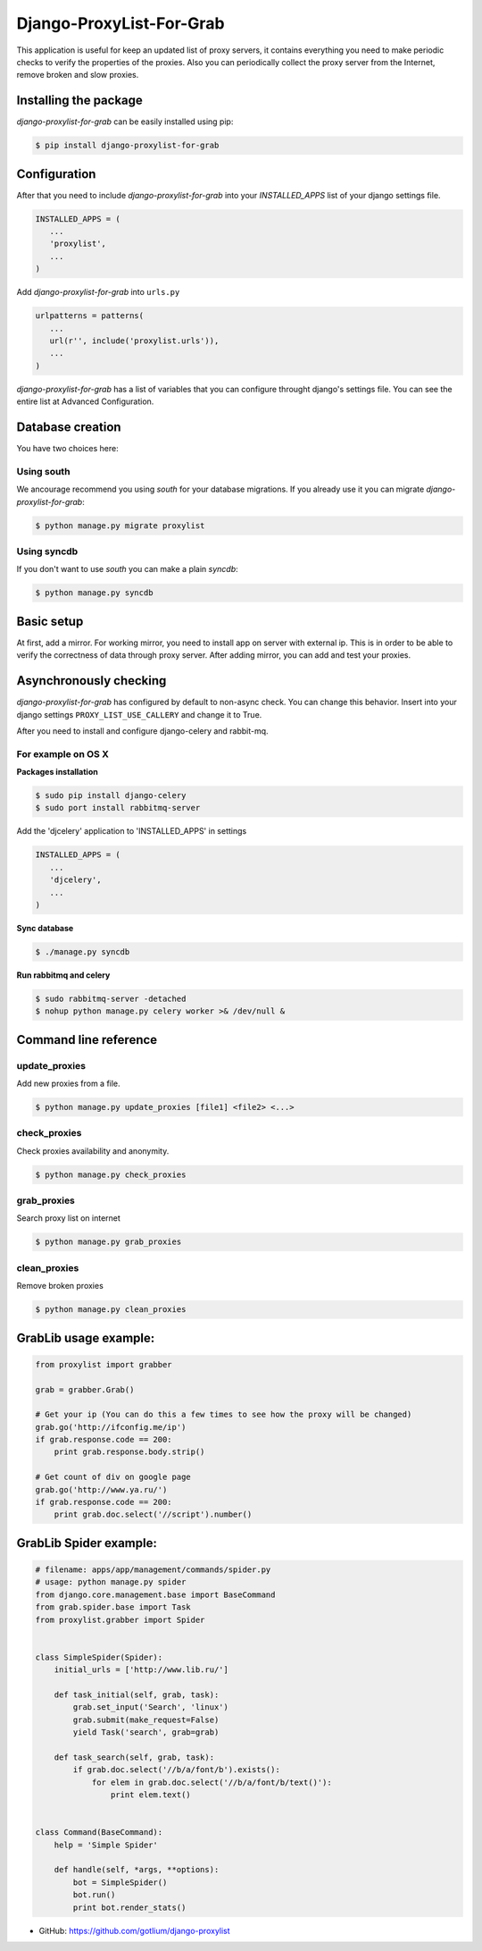 Django-ProxyList-For-Grab
=========================

.. image:: https://api.travis-ci.org/gotlium/django-proxylist.png?branch=master
    :alt: Build Status
    :target: https://travis-ci.org/gotlium/django-proxylist
.. image:: https://coveralls.io/repos/gotlium/django-proxylist/badge.png?branch=master
    :target: https://coveralls.io/r/gotlium/django-proxylist?branch=master
.. image:: https://pypip.in/v/django-proxylist-for-grab/badge.png
    :alt: Current version on PyPi
    :target: https://crate.io/packages/django-proxylist-for-grab/
.. image:: https://pypip.in/d/django-proxylist-for-grab/badge.png
    :alt: Downloads from PyPi
    :target: https://crate.io/packages/django-proxylist-for-grab/


This application is useful for keep an updated list of proxy servers, it
contains everything you need to make periodic checks to verify the properties
of the proxies. Also you can periodically collect the proxy server
from the Internet, remove broken and slow proxies.



Installing the package
----------------------

`django-proxylist-for-grab` can be easily installed using pip:

.. code-block:: bash

   $ pip install django-proxylist-for-grab



Configuration
-------------

After that you need to include `django-proxylist-for-grab` into your
*INSTALLED_APPS* list of your django settings file.

.. code-block:: python

   INSTALLED_APPS = (
      ...
      'proxylist',
      ...
   )

Add `django-proxylist-for-grab` into ``urls.py``

.. code-block:: python

   urlpatterns = patterns(
      ...
      url(r'', include('proxylist.urls')),
      ...
   )


`django-proxylist-for-grab` has a list of variables that you can configure
throught django's settings file. You can see the entire list at
Advanced Configuration.



Database creation
-----------------

You have two choices here:

Using south
~~~~~~~~~~~

We ancourage recommend you using `south` for your database migrations. If you
already use it you can migrate `django-proxylist-for-grab`:

.. code-block:: bash

   $ python manage.py migrate proxylist



Using syncdb
~~~~~~~~~~~~

If you don't want to use `south` you can make a plain *syncdb*:

.. code-block:: bash

   $ python manage.py syncdb



Basic setup
-----------

At first, add a mirror. For working mirror, you need to install app on
server with external ip. This is in order to be able to verify the correctness
of data through proxy server. After adding mirror, you can add and test
your proxies.



Asynchronously checking
-----------------------
`django-proxylist-for-grab` has configured by default to non-async check.
You can change this behavior. Insert into your django settings
``PROXY_LIST_USE_CALLERY`` and change it to True.

After you need to install and configure django-celery and rabbit-mq.

For example on OS X
~~~~~~~~~~~~~~~~~~~
**Packages installation**

.. code-block:: bash

    $ sudo pip install django-celery
    $ sudo port install rabbitmq-server

Add the 'djcelery' application to 'INSTALLED_APPS' in settings

.. code-block:: python

   INSTALLED_APPS = (
      ...
      'djcelery',
      ...
   )

**Sync database**

.. code-block:: bash

    $ ./manage.py syncdb

**Run rabbitmq and celery**

.. code-block:: bash

    $ sudo rabbitmq-server -detached
    $ nohup python manage.py celery worker >& /dev/null &



Command line reference
----------------------

update_proxies
~~~~~~~~~~~~~~

Add new proxies from a file.

.. code-block:: bash

   $ python manage.py update_proxies [file1] <file2> <...>


check_proxies
~~~~~~~~~~~~~

Check proxies availability and anonymity.

.. code-block:: bash

   $ python manage.py check_proxies


grab_proxies
~~~~~~~~~~~~

Search proxy list on internet


.. code-block:: bash

   $ python manage.py grab_proxies


clean_proxies
~~~~~~~~~~~~~

Remove broken proxies


.. code-block:: bash

   $ python manage.py clean_proxies



GrabLib usage example:
----------------------

.. code-block:: python

    from proxylist import grabber

    grab = grabber.Grab()

    # Get your ip (You can do this a few times to see how the proxy will be changed)
    grab.go('http://ifconfig.me/ip')
    if grab.response.code == 200:
        print grab.response.body.strip()

    # Get count of div on google page
    grab.go('http://www.ya.ru/')
    if grab.response.code == 200:
        print grab.doc.select('//script').number()




GrabLib Spider example:
----------------------

.. code-block:: python

    # filename: apps/app/management/commands/spider.py
    # usage: python manage.py spider
    from django.core.management.base import BaseCommand
    from grab.spider.base import Task
    from proxylist.grabber import Spider


    class SimpleSpider(Spider):
        initial_urls = ['http://www.lib.ru/']

        def task_initial(self, grab, task):
            grab.set_input('Search', 'linux')
            grab.submit(make_request=False)
            yield Task('search', grab=grab)

        def task_search(self, grab, task):
            if grab.doc.select('//b/a/font/b').exists():
                for elem in grab.doc.select('//b/a/font/b/text()'):
                    print elem.text()


    class Command(BaseCommand):
        help = 'Simple Spider'

        def handle(self, *args, **options):
            bot = SimpleSpider()
            bot.run()
            print bot.render_stats()



* GitHub: https://github.com/gotlium/django-proxylist


.. image:: https://d2weczhvl823v0.cloudfront.net/gotlium/django-proxylist/trend.png
   :alt: Bitdeli badge
   :target: https://bitdeli.com/free


